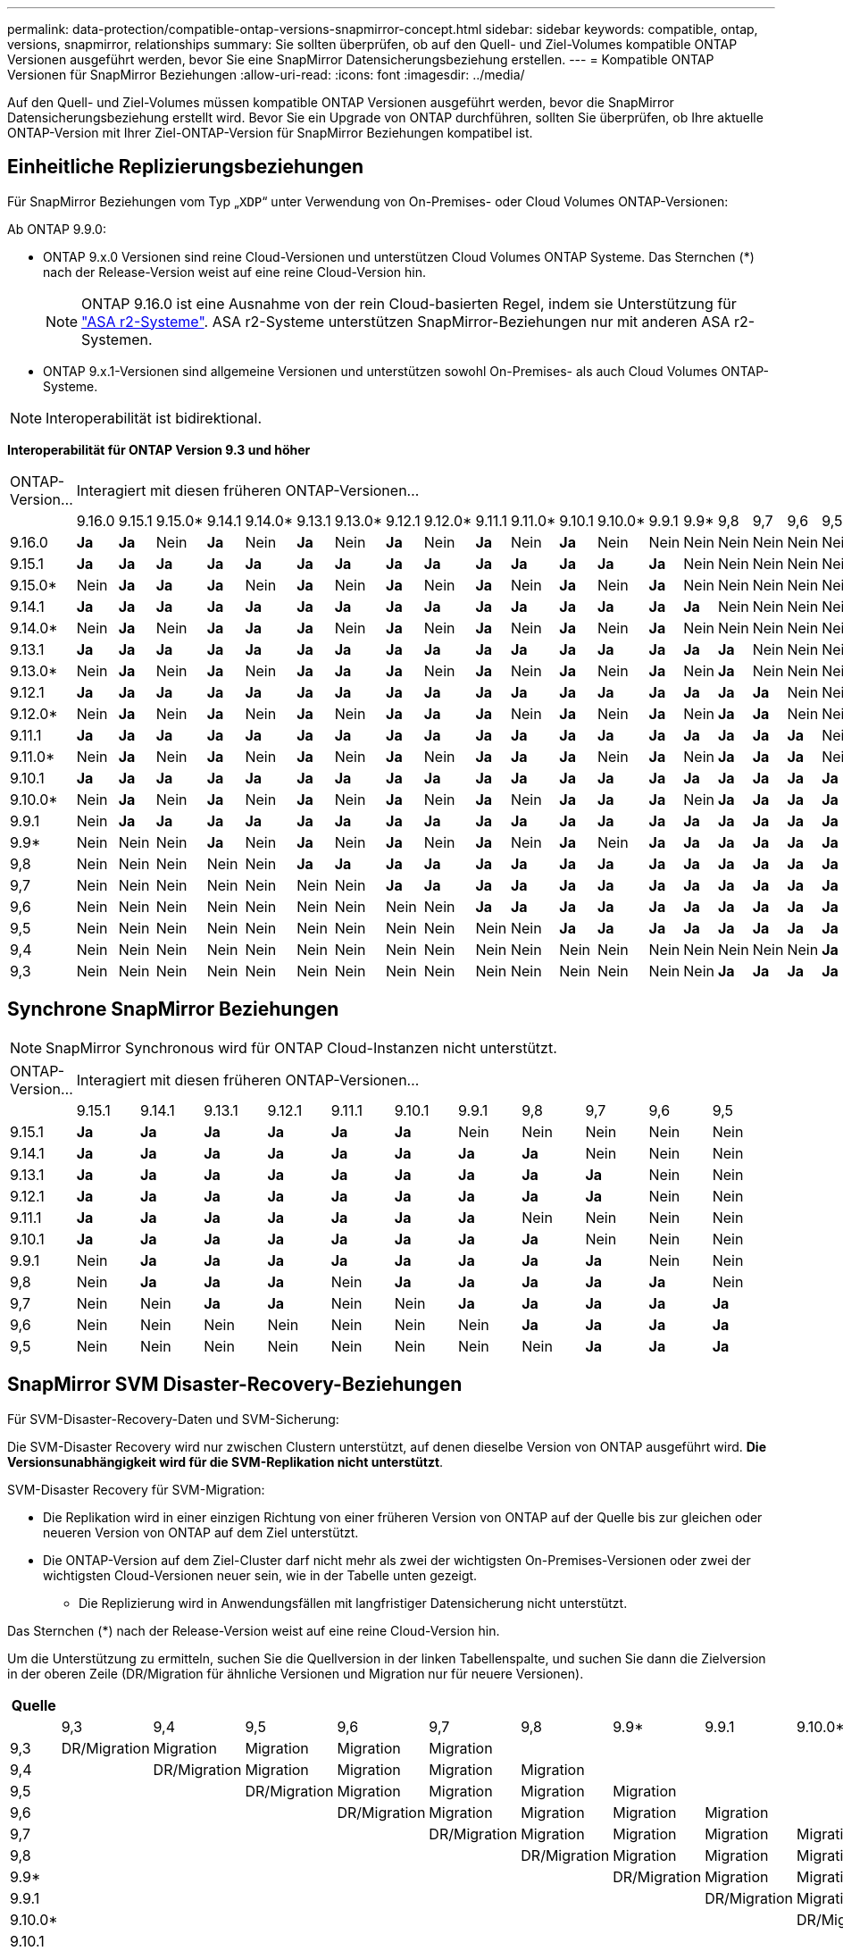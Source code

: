 ---
permalink: data-protection/compatible-ontap-versions-snapmirror-concept.html 
sidebar: sidebar 
keywords: compatible, ontap, versions, snapmirror, relationships 
summary: Sie sollten überprüfen, ob auf den Quell- und Ziel-Volumes kompatible ONTAP Versionen ausgeführt werden, bevor Sie eine SnapMirror Datensicherungsbeziehung erstellen. 
---
= Kompatible ONTAP Versionen für SnapMirror Beziehungen
:allow-uri-read: 
:icons: font
:imagesdir: ../media/


[role="lead"]
Auf den Quell- und Ziel-Volumes müssen kompatible ONTAP Versionen ausgeführt werden, bevor die SnapMirror Datensicherungsbeziehung erstellt wird. Bevor Sie ein Upgrade von ONTAP durchführen, sollten Sie überprüfen, ob Ihre aktuelle ONTAP-Version mit Ihrer Ziel-ONTAP-Version für SnapMirror Beziehungen kompatibel ist.



== Einheitliche Replizierungsbeziehungen

Für SnapMirror Beziehungen vom Typ „`XDP`“ unter Verwendung von On-Premises- oder Cloud Volumes ONTAP-Versionen:

Ab ONTAP 9.9.0:

* ONTAP 9.x.0 Versionen sind reine Cloud-Versionen und unterstützen Cloud Volumes ONTAP Systeme. Das Sternchen (*) nach der Release-Version weist auf eine reine Cloud-Version hin.
+

NOTE: ONTAP 9.16.0 ist eine Ausnahme von der rein Cloud-basierten Regel, indem sie Unterstützung für link:https://docs.netapp.com/us-en/asa-r2/learn-more/software-support-limitations.html["ASA r2-Systeme"]. ASA r2-Systeme unterstützen SnapMirror-Beziehungen nur mit anderen ASA r2-Systemen.

* ONTAP 9.x.1-Versionen sind allgemeine Versionen und unterstützen sowohl On-Premises- als auch Cloud Volumes ONTAP-Systeme.



NOTE: Interoperabilität ist bidirektional.

*Interoperabilität für ONTAP Version 9.3 und höher*

|===


| ONTAP-Version… 21+| Interagiert mit diesen früheren ONTAP-Versionen… 


|  | 9.16.0 | 9.15.1 | 9.15.0* | 9.14.1 | 9.14.0* | 9.13.1 | 9.13.0* | 9.12.1 | 9.12.0* | 9.11.1 | 9.11.0* | 9.10.1 | 9.10.0* | 9.9.1 | 9.9* | 9,8 | 9,7 | 9,6 | 9,5 | 9,4 | 9,3 


| 9.16.0 | *Ja* | *Ja* | Nein | *Ja* | Nein | *Ja* | Nein | *Ja* | Nein | *Ja* | Nein | *Ja* | Nein | Nein | Nein | Nein | Nein | Nein | Nein | Nein | Nein 


| 9.15.1 | *Ja* | *Ja* | *Ja* | *Ja* | *Ja* | *Ja* | *Ja* | *Ja* | *Ja* | *Ja* | *Ja* | *Ja* | *Ja* | *Ja* | Nein | Nein | Nein | Nein | Nein | Nein | Nein 


| 9.15.0* | Nein | *Ja* | *Ja* | *Ja* | Nein | *Ja* | Nein | *Ja* | Nein | *Ja* | Nein | *Ja* | Nein | *Ja* | Nein | Nein | Nein | Nein | Nein | Nein | Nein 


| 9.14.1 | *Ja* | *Ja* | *Ja* | *Ja* | *Ja* | *Ja* | *Ja* | *Ja* | *Ja* | *Ja* | *Ja* | *Ja* | *Ja* | *Ja* | *Ja* | Nein | Nein | Nein | Nein | Nein | Nein 


| 9.14.0* | Nein | *Ja* | Nein | *Ja* | *Ja* | *Ja* | Nein | *Ja* | Nein | *Ja* | Nein | *Ja* | Nein | *Ja* | Nein | Nein | Nein | Nein | Nein | Nein | Nein 


| 9.13.1 | *Ja* | *Ja* | *Ja* | *Ja* | *Ja* | *Ja* | *Ja* | *Ja* | *Ja* | *Ja* | *Ja* | *Ja* | *Ja* | *Ja* | *Ja* | *Ja* | Nein | Nein | Nein | Nein | Nein 


| 9.13.0* | Nein | *Ja* | Nein | *Ja* | Nein | *Ja* | *Ja* | *Ja* | Nein | *Ja* | Nein | *Ja* | Nein | *Ja* | Nein | *Ja* | Nein | Nein | Nein | Nein | Nein 


| 9.12.1 | *Ja* | *Ja* | *Ja* | *Ja* | *Ja* | *Ja* | *Ja* | *Ja* | *Ja* | *Ja* | *Ja* | *Ja* | *Ja* | *Ja* | *Ja* | *Ja* | *Ja* | Nein | Nein | Nein | Nein 


| 9.12.0* | Nein | *Ja* | Nein | *Ja* | Nein | *Ja* | Nein | *Ja* | *Ja* | *Ja* | Nein | *Ja* | Nein | *Ja* | Nein | *Ja* | *Ja* | Nein | Nein | Nein | Nein 


| 9.11.1 | *Ja* | *Ja* | *Ja* | *Ja* | *Ja* | *Ja* | *Ja* | *Ja* | *Ja* | *Ja* | *Ja* | *Ja* | *Ja* | *Ja* | *Ja* | *Ja* | *Ja* | *Ja* | Nein | Nein | Nein 


| 9.11.0* | Nein | *Ja* | Nein | *Ja* | Nein | *Ja* | Nein | *Ja* | Nein | *Ja* | *Ja* | *Ja* | Nein | *Ja* | Nein | *Ja* | *Ja* | *Ja* | Nein | Nein | Nein 


| 9.10.1 | *Ja* | *Ja* | *Ja* | *Ja* | *Ja* | *Ja* | *Ja* | *Ja* | *Ja* | *Ja* | *Ja* | *Ja* | *Ja* | *Ja* | *Ja* | *Ja* | *Ja* | *Ja* | *Ja* | Nein | Nein 


| 9.10.0* | Nein | *Ja* | Nein | *Ja* | Nein | *Ja* | Nein | *Ja* | Nein | *Ja* | Nein | *Ja* | *Ja* | *Ja* | Nein | *Ja* | *Ja* | *Ja* | *Ja* | Nein | Nein 


| 9.9.1 | Nein | *Ja* | *Ja* | *Ja* | *Ja* | *Ja* | *Ja* | *Ja* | *Ja* | *Ja* | *Ja* | *Ja* | *Ja* | *Ja* | *Ja* | *Ja* | *Ja* | *Ja* | *Ja* | Nein | Nein 


| 9.9* | Nein | Nein | Nein | *Ja* | Nein | *Ja* | Nein | *Ja* | Nein | *Ja* | Nein | *Ja* | Nein | *Ja* | *Ja* | *Ja* | *Ja* | *Ja* | *Ja* | Nein | Nein 


| 9,8 | Nein | Nein | Nein | Nein | Nein | *Ja* | *Ja* | *Ja* | *Ja* | *Ja* | *Ja* | *Ja* | *Ja* | *Ja* | *Ja* | *Ja* | *Ja* | *Ja* | *Ja* | Nein | *Ja* 


| 9,7 | Nein | Nein | Nein | Nein | Nein | Nein | Nein | *Ja* | *Ja* | *Ja* | *Ja* | *Ja* | *Ja* | *Ja* | *Ja* | *Ja* | *Ja* | *Ja* | *Ja* | Nein | *Ja* 


| 9,6 | Nein | Nein | Nein | Nein | Nein | Nein | Nein | Nein | Nein | *Ja* | *Ja* | *Ja* | *Ja* | *Ja* | *Ja* | *Ja* | *Ja* | *Ja* | *Ja* | Nein | *Ja* 


| 9,5 | Nein | Nein | Nein | Nein | Nein | Nein | Nein | Nein | Nein | Nein | Nein | *Ja* | *Ja* | *Ja* | *Ja* | *Ja* | *Ja* | *Ja* | *Ja* | *Ja* | *Ja* 


| 9,4 | Nein | Nein | Nein | Nein | Nein | Nein | Nein | Nein | Nein | Nein | Nein | Nein | Nein | Nein | Nein | Nein | Nein | Nein | *Ja* | *Ja* | *Ja* 


| 9,3 | Nein | Nein | Nein | Nein | Nein | Nein | Nein | Nein | Nein | Nein | Nein | Nein | Nein | Nein | Nein | *Ja* | *Ja* | *Ja* | *Ja* | *Ja* | *Ja* 
|===


== Synchrone SnapMirror Beziehungen

[NOTE]
====
SnapMirror Synchronous wird für ONTAP Cloud-Instanzen nicht unterstützt.

====
|===


| ONTAP-Version… 11+| Interagiert mit diesen früheren ONTAP-Versionen… 


|  | 9.15.1 | 9.14.1 | 9.13.1 | 9.12.1 | 9.11.1 | 9.10.1 | 9.9.1 | 9,8 | 9,7 | 9,6 | 9,5 


| 9.15.1 | *Ja* | *Ja* | *Ja* | *Ja* | *Ja* | *Ja* | Nein | Nein | Nein | Nein | Nein 


| 9.14.1 | *Ja* | *Ja* | *Ja* | *Ja* | *Ja* | *Ja* | *Ja* | *Ja* | Nein | Nein | Nein 


| 9.13.1 | *Ja* | *Ja* | *Ja* | *Ja* | *Ja* | *Ja* | *Ja* | *Ja* | *Ja* | Nein | Nein 


| 9.12.1 | *Ja* | *Ja* | *Ja* | *Ja* | *Ja* | *Ja* | *Ja* | *Ja* | *Ja* | Nein | Nein 


| 9.11.1 | *Ja* | *Ja* | *Ja* | *Ja* | *Ja* | *Ja* | *Ja* | Nein | Nein | Nein | Nein 


| 9.10.1 | *Ja* | *Ja* | *Ja* | *Ja* | *Ja* | *Ja* | *Ja* | *Ja* | Nein | Nein | Nein 


| 9.9.1 | Nein | *Ja* | *Ja* | *Ja* | *Ja* | *Ja* | *Ja* | *Ja* | *Ja* | Nein | Nein 


| 9,8 | Nein | *Ja* | *Ja* | *Ja* | Nein | *Ja* | *Ja* | *Ja* | *Ja* | *Ja* | Nein 


| 9,7 | Nein | Nein | *Ja* | *Ja* | Nein | Nein | *Ja* | *Ja* | *Ja* | *Ja* | *Ja* 


| 9,6 | Nein | Nein | Nein | Nein | Nein | Nein | Nein | *Ja* | *Ja* | *Ja* | *Ja* 


| 9,5 | Nein | Nein | Nein | Nein | Nein | Nein | Nein | Nein | *Ja* | *Ja* | *Ja* 
|===


== SnapMirror SVM Disaster-Recovery-Beziehungen

.Für SVM-Disaster-Recovery-Daten und SVM-Sicherung:
Die SVM-Disaster Recovery wird nur zwischen Clustern unterstützt, auf denen dieselbe Version von ONTAP ausgeführt wird. *Die Versionsunabhängigkeit wird für die SVM-Replikation nicht unterstützt*.

.SVM-Disaster Recovery für SVM-Migration:
* Die Replikation wird in einer einzigen Richtung von einer früheren Version von ONTAP auf der Quelle bis zur gleichen oder neueren Version von ONTAP auf dem Ziel unterstützt.
* Die ONTAP-Version auf dem Ziel-Cluster darf nicht mehr als zwei der wichtigsten On-Premises-Versionen oder zwei der wichtigsten Cloud-Versionen neuer sein, wie in der Tabelle unten gezeigt.
+
** Die Replizierung wird in Anwendungsfällen mit langfristiger Datensicherung nicht unterstützt.




Das Sternchen (*) nach der Release-Version weist auf eine reine Cloud-Version hin.

Um die Unterstützung zu ermitteln, suchen Sie die Quellversion in der linken Tabellenspalte, und suchen Sie dann die Zielversion in der oberen Zeile (DR/Migration für ähnliche Versionen und Migration nur für neuere Versionen).

|===
| Quelle 21+| Ziel 


|  | 9,3 | 9,4 | 9,5 | 9,6 | 9,7 | 9,8 | 9.9* | 9.9.1 | 9.10.0* | 9.10.1 | 9.11.0* | 9.11.1 | 9.12.0* | 9.12.1 | 9.13.0* | 9.13.1 | 9.14.0* | 9.14.1 | 9.15.0* | 9.15.1 | 9.16.0 


| 9,3 | DR/Migration | Migration | Migration | Migration | Migration |  |  |  |  |  |  |  |  |  |  |  |  |  |  |  |  


| 9,4 |  | DR/Migration | Migration | Migration | Migration | Migration |  |  |  |  |  |  |  |  |  |  |  |  |  |  |  


| 9,5 |  |  | DR/Migration | Migration | Migration | Migration | Migration |  |  |  |  |  |  |  |  |  |  |  |  |  |  


| 9,6 |  |  |  | DR/Migration | Migration | Migration | Migration | Migration |  |  |  |  |  |  |  |  |  |  |  |  |  


| 9,7 |  |  |  |  | DR/Migration | Migration | Migration | Migration | Migration |  |  |  |  |  |  |  |  |  |  |  |  


| 9,8 |  |  |  |  |  | DR/Migration | Migration | Migration | Migration | Migration |  |  |  |  |  |  |  |  |  |  |  


| 9.9* |  |  |  |  |  |  | DR/Migration | Migration | Migration | Migration | Migration |  |  |  |  |  |  |  |  |  |  


| 9.9.1 |  |  |  |  |  |  |  | DR/Migration | Migration | Migration | Migration | Migration |  |  |  |  |  |  |  |  |  


| 9.10.0* |  |  |  |  |  |  |  |  | DR/Migration | Migration | Migration | Migration | Migration |  |  |  |  |  |  |  |  


| 9.10.1 |  |  |  |  |  |  |  |  |  | DR/Migration | Migration | Migration | Migration | Migration |  |  |  |  |  |  |  


| 9.11.0* |  |  |  |  |  |  |  |  |  |  | DR/Migration | Migration | Migration | Migration | Migration |  |  |  |  |  |  


| 9.11.1 |  |  |  |  |  |  |  |  |  |  |  | DR/Migration | Migration | Migration | Migration | Migration |  |  |  |  |  


| 9.12.0* |  |  |  |  |  |  |  |  |  |  |  |  | DR/Migration | Migration | Migration | Migration | Migration |  |  |  |  


| 9.12.1 |  |  |  |  |  |  |  |  |  |  |  |  |  | DR/Migration | Migration | Migration | Migration | Migration |  |  |  


| 9.13.0* |  |  |  |  |  |  |  |  |  |  |  |  |  |  | DR/Migration | Migration | Migration | Migration | Migration |  |  


| 9.13.1 |  |  |  |  |  |  |  |  |  |  |  |  |  |  |  | DR/Migration | Migration | Migration | Migration | Migration |  


| 9.14.0* |  |  |  |  |  |  |  |  |  |  |  |  |  |  |  |  | DR/Migration | Migration | Migration | Migration | Migration 


| 9.14.1 |  |  |  |  |  |  |  |  |  |  |  |  |  |  |  |  |  | DR/Migration | Migration | Migration | Migration 


| 9.15.0* |  |  |  |  |  |  |  |  |  |  |  |  |  |  |  |  |  |  | DR/Migration | Migration | Migration 


| 9.15.1 |  |  |  |  |  |  |  |  |  |  |  |  |  |  |  |  |  |  |  | DR/Migration | Migration 


| 9.16.0 |  |  |  |  |  |  |  |  |  |  |  |  |  |  |  |  |  |  |  |  | DR/Migration 
|===


== SnapMirror Disaster Recovery-Beziehungen

Für SnapMirror Beziehungen vom Typ „`DP`“ und vom Richtlinientyp „`async-Mirror`“:

[NOTE]
====
Die Spiegelungen vom DP-Typ können nicht ab ONTAP 9.11.1 initialisiert werden und sind in ONTAP 9.12.1 vollständig veraltet. Weitere Informationen finden Sie unter link:https://mysupport.netapp.com/info/communications/ECMLP2880221.html["Abschreibungsvorgänge für Datensicherungs-SnapMirror Beziehungen"^].

====
[NOTE]
====
In der folgenden Tabelle zeigt die Spalte auf der linken Seite die ONTAP-Version auf dem Quell-Volume und in der oberen Zeile die ONTAP-Versionen an, die Sie auf Ihrem Ziel-Volume haben können.

====
|===


| Quelle 12+| Ziel 


|  | 9.11.1 | 9.10.1 | 9.9.1 | 9,8 | 9,7 | 9,6 | 9,5 | 9,4 | 9,3 | 9,2 | 9,1 | 9 


| 9.11.1 | Ja. | Nein | Nein | Nein | Nein | Nein | Nein | Nein | Nein | Nein | Nein | Nein 


| 9.10.1 | Ja. | Ja. | Nein | Nein | Nein | Nein | Nein | Nein | Nein | Nein | Nein | Nein 


| 9.9.1 | Ja. | Ja. | Ja. | Nein | Nein | Nein | Nein | Nein | Nein | Nein | Nein | Nein 


| 9,8 | Nein | Ja. | Ja. | Ja. | Nein | Nein | Nein | Nein | Nein | Nein | Nein | Nein 


| 9,7 | Nein | Nein | Ja. | Ja. | Ja. | Nein | Nein | Nein | Nein | Nein | Nein | Nein 


| 9,6 | Nein | Nein | Nein | Ja. | Ja. | Ja. | Nein | Nein | Nein | Nein | Nein | Nein 


| 9,5 | Nein | Nein | Nein | Nein | Ja. | Ja. | Ja. | Nein | Nein | Nein | Nein | Nein 


| 9,4 | Nein | Nein | Nein | Nein | Nein | Ja. | Ja. | Ja. | Nein | Nein | Nein | Nein 


| 9,3 | Nein | Nein | Nein | Nein | Nein | Nein | Ja. | Ja. | Ja. | Nein | Nein | Nein 


| 9,2 | Nein | Nein | Nein | Nein | Nein | Nein | Nein | Ja. | Ja. | Ja. | Nein | Nein 


| 9,1 | Nein | Nein | Nein | Nein | Nein | Nein | Nein | Nein | Ja. | Ja. | Ja. | Nein 


| 9 | Nein | Nein | Nein | Nein | Nein | Nein | Nein | Nein | Nein | Ja. | Ja. | Ja. 
|===
[NOTE]
====
Interoperabilität ist nicht bidirektional.

====